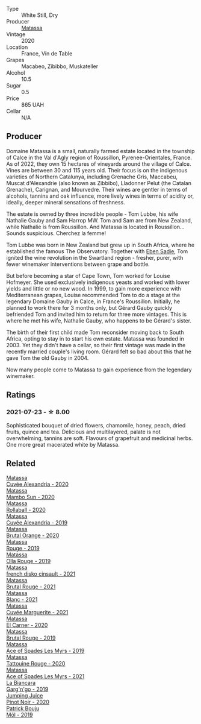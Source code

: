 #+attr_html: :class wine-main-image
[[file:/images/4f/6d8434-a726-4e9a-955a-745813fdd7d1/2021-07-23-07-45-34-IMG-2663.webp]]

- Type :: White Still, Dry
- Producer :: [[barberry:/producers/cdc80e0e-1163-4b33-916d-e6806e5073e3][Matassa]]
- Vintage :: 2020
- Location :: France, Vin de Table
- Grapes :: Macabeo, Zibibbo, Muskateller
- Alcohol :: 10.5
- Sugar :: 0.5
- Price :: 865 UAH
- Cellar :: N/A

** Producer

Domaine Matassa is a small, naturally farmed estate located in the township of Calce in the Val d'Agly region of Roussillon, Pyrenee-Orientales, France. As of 2022, they own 15 hectares of vineyards around the village of Calce. Vines are between 30 and 115 years old. Their focus is on the indigenous varieties of Northern Catalunya, including Grenache Gris, Maccabeu, Muscat d'Alexandrie (also known as Zibbibo), Lladonner Pelut (the Catalan Grenache), Carignan, and Mourvedre. Their wines are gentler in terms of alcohols, tannins and oak influence, more lively wines in terms of acidity or, ideally, deeper mineral sensations of freshness.

The estate is owned by three incredible people - Tom Lubbe, his wife Nathalie Gauby and Sam Harrop MW. Tom and Sam are from New Zealand, while Nathalie is from Roussillon. And Matassa is located in Roussillon... Sounds suspicious. Cherchez la femme!

Tom Lubbe was born in New Zealand but grew up in South Africa, where he established the famous The Observatory. Together with [[barberry:/producers/c7f2173e-1b32-4e44-8da0-bd36f04b3ae0][Eben Sadie]], Tom ignited the wine revolution in the Swartland region - fresher, purer, with fewer winemaker interventions between grape and bottle.

But before becoming a star of Cape Town, Tom worked for Louise Hofmeyer. She used exclusively indigenous yeasts and worked with lower yields and little or no new wood. In 1999, to gain more experience with Mediterranean grapes, Louise recommended Tom to do a stage at the legendary Domaine Gauby in Calce, in France's Roussillon. Initially, he planned to work there for 3 months only, but Gérard Gauby quickly befriended Tom and invited him to return for three more vintages. This is where he met his wife, Nathalie Gauby, who happens to be Gérard's sister.

The birth of their first child made Tom reconsider moving back to South Africa, opting to stay in to start his own estate. Matassa was founded in 2003. Yet they didn't have a cellar, so their first vintage was made in the recently married couple's living room. Gérard felt so bad about this that he gave Tom the old Gauby in 2004.

Now many people come to Matassa to gain experience from the legendary winemaker.

** Ratings

*** 2021-07-23 - ☆ 8.00

Sophisticated bouquet of dried flowers, chamomile, honey, peach, dried fruits, quince and tea. Delicious and multilayered, palate is not overwhelming, tannins are soft. Flavours of grapefruit and medicinal herbs. One more great macerated white by Matassa.

** Related

#+begin_export html
<div class="flex-container">
  <a class="flex-item flex-item-left" href="/wines/22085dbc-44c2-4b02-bb15-625d0395c818.html">
    <img class="flex-bottle" src="/images/22/085dbc-44c2-4b02-bb15-625d0395c818/2021-06-23-08-56-50-DED9130B-37A4-41D5-97BA-04CFDE0030B4-1-105-c.webp"></img>
    <section class="h">Matassa</section>
    <section class="h text-bolder">Cuvée Alexandria - 2020</section>
  </a>

  <a class="flex-item flex-item-right" href="/wines/308e3982-753f-4251-96fd-29379e2e0de0.html">
    <img class="flex-bottle" src="/images/unknown-wine.webp"></img>
    <section class="h">Matassa</section>
    <section class="h text-bolder">Mambo Sun - 2020</section>
  </a>

  <a class="flex-item flex-item-left" href="/wines/370e2f0f-46c0-464f-a27b-49894634e4c2.html">
    <img class="flex-bottle" src="/images/37/0e2f0f-46c0-464f-a27b-49894634e4c2/2021-09-04-13-38-48-D4C72240-BE5B-4393-9C98-D98EB02B87CF-1-105-c.webp"></img>
    <section class="h">Matassa</section>
    <section class="h text-bolder">Rollaball - 2020</section>
  </a>

  <a class="flex-item flex-item-right" href="/wines/44ee0d12-de03-42f2-83f0-502be8bd54b0.html">
    <img class="flex-bottle" src="/images/44/ee0d12-de03-42f2-83f0-502be8bd54b0/2022-06-21-14-32-56-92927A43-D648-451D-B84F-CB4DE7ED60EF-1-102-o.webp"></img>
    <section class="h">Matassa</section>
    <section class="h text-bolder">Cuvée Alexandria - 2019</section>
  </a>

  <a class="flex-item flex-item-left" href="/wines/4a2db391-157a-45ac-9fcf-f44ad28d7548.html">
    <img class="flex-bottle" src="/images/4a/2db391-157a-45ac-9fcf-f44ad28d7548/2021-08-20-08-51-33-DA309637-829D-4D3D-88BF-0123CAE0775A-1-105-c.webp"></img>
    <section class="h">Matassa</section>
    <section class="h text-bolder">Brutal Orange - 2020</section>
  </a>

  <a class="flex-item flex-item-right" href="/wines/4d3cc054-f510-409b-8278-2b6cdb439b7a.html">
    <img class="flex-bottle" src="/images/4d/3cc054-f510-409b-8278-2b6cdb439b7a/QvWyMUehSCORzOpkp18etg.webp"></img>
    <section class="h">Matassa</section>
    <section class="h text-bolder">Rouge - 2019</section>
  </a>

  <a class="flex-item flex-item-left" href="/wines/6c45e619-c75e-43d1-9f11-2896fd46994b.html">
    <img class="flex-bottle" src="/images/6c/45e619-c75e-43d1-9f11-2896fd46994b/2020-06-27-11-06-38-B6136489-237A-4123-A2D7-69C8D4F70B6B-1-105-c.webp"></img>
    <section class="h">Matassa</section>
    <section class="h text-bolder">Olla Rouge - 2019</section>
  </a>

  <a class="flex-item flex-item-right" href="/wines/74a00265-689d-4031-a1af-2c7a26962504.html">
    <img class="flex-bottle" src="/images/74/a00265-689d-4031-a1af-2c7a26962504/2022-12-19-17-41-28-IMG-3926.webp"></img>
    <section class="h">Matassa</section>
    <section class="h text-bolder">french disko cinsault - 2021</section>
  </a>

  <a class="flex-item flex-item-left" href="/wines/892ccc50-f7e0-425e-99be-5ddd238056df.html">
    <img class="flex-bottle" src="/images/89/2ccc50-f7e0-425e-99be-5ddd238056df/2022-12-19-17-44-11-IMG-3930.webp"></img>
    <section class="h">Matassa</section>
    <section class="h text-bolder">Brutal Rouge - 2021</section>
  </a>

  <a class="flex-item flex-item-right" href="/wines/9d1a7099-cefa-454b-a660-8a29ee25bdc9.html">
    <img class="flex-bottle" src="/images/9d/1a7099-cefa-454b-a660-8a29ee25bdc9/2022-12-19-17-48-28-IMG-3937.webp"></img>
    <section class="h">Matassa</section>
    <section class="h text-bolder">Blanc - 2021</section>
  </a>

  <a class="flex-item flex-item-left" href="/wines/b11a1d3e-4a17-4673-9995-5098048f8936.html">
    <img class="flex-bottle" src="/images/b1/1a1d3e-4a17-4673-9995-5098048f8936/2022-12-19-17-43-08-IMG-3928.webp"></img>
    <section class="h">Matassa</section>
    <section class="h text-bolder">Cuvée Marguerite - 2021</section>
  </a>

  <a class="flex-item flex-item-right" href="/wines/bb9c19ad-0571-4346-9bda-088dfaa9a658.html">
    <img class="flex-bottle" src="/images/bb/9c19ad-0571-4346-9bda-088dfaa9a658/2021-12-27-17-24-14-121A3348-5E44-4369-BF14-238B093A4CC9-1-105-c.webp"></img>
    <section class="h">Matassa</section>
    <section class="h text-bolder">El Carner - 2020</section>
  </a>

  <a class="flex-item flex-item-left" href="/wines/bcaa149d-9a5e-4dbd-b010-7370a0c858d7.html">
    <img class="flex-bottle" src="/images/bc/aa149d-9a5e-4dbd-b010-7370a0c858d7/2020-12-19-11-17-18-68B72B83-3F45-4F50-B6F2-EB72E89087F1.webp"></img>
    <section class="h">Matassa</section>
    <section class="h text-bolder">Brutal Rouge - 2019</section>
  </a>

  <a class="flex-item flex-item-right" href="/wines/beb5669b-5c8c-4c11-ac52-37d225a86bc3.html">
    <img class="flex-bottle" src="/images/unknown-wine.webp"></img>
    <section class="h">Matassa</section>
    <section class="h text-bolder">Ace of Spades Les Myrs - 2019</section>
  </a>

  <a class="flex-item flex-item-left" href="/wines/d6ffcdcc-661f-4e9e-bcfa-93446faf8f22.html">
    <img class="flex-bottle" src="/images/d6/ffcdcc-661f-4e9e-bcfa-93446faf8f22/2022-08-12-12-05-19-IMG-1451.webp"></img>
    <section class="h">Matassa</section>
    <section class="h text-bolder">Tattouine Rouge - 2020</section>
  </a>

  <a class="flex-item flex-item-right" href="/wines/f617f9f0-8472-4f81-b334-aff85c2ae294.html">
    <img class="flex-bottle" src="/images/f6/17f9f0-8472-4f81-b334-aff85c2ae294/2022-12-19-17-46-48-IMG-3935.webp"></img>
    <section class="h">Matassa</section>
    <section class="h text-bolder">Ace of Spades Les Myrs - 2021</section>
  </a>

  <a class="flex-item flex-item-left" href="/wines/3bc5dec6-eae8-4fd6-8731-d726947aad66.html">
    <img class="flex-bottle" src="/images/3b/c5dec6-eae8-4fd6-8731-d726947aad66/2021-07-23-07-51-53-IMG-2660.webp"></img>
    <section class="h">La Biancara</section>
    <section class="h text-bolder">Garg'n'go - 2019</section>
  </a>

  <a class="flex-item flex-item-right" href="/wines/c3b432f9-61d2-46f2-beb9-b8e826d571c1.html">
    <img class="flex-bottle" src="/images/c3/b432f9-61d2-46f2-beb9-b8e826d571c1/2021-07-23-07-50-00-IMG-2658.webp"></img>
    <section class="h">Jumping Juice</section>
    <section class="h text-bolder">Pinot Noir - 2020</section>
  </a>

  <a class="flex-item flex-item-left" href="/wines/d991a33a-24c0-4764-95b8-58410324083c.html">
    <img class="flex-bottle" src="/images/d9/91a33a-24c0-4764-95b8-58410324083c/2021-07-23-07-42-35-IMG-2651.webp"></img>
    <section class="h">Patrick Bouju</section>
    <section class="h text-bolder">Môl - 2019</section>
  </a>

</div>
#+end_export
